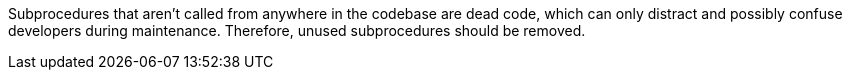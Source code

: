 Subprocedures that aren't called from anywhere in the codebase are dead code, which can only distract and possibly confuse developers during maintenance.  Therefore, unused subprocedures should be removed.
